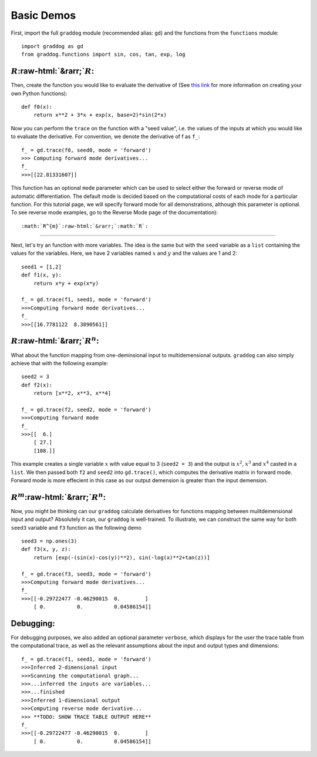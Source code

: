 Basic Demos
===========

.. role:: raw-html(raw)
   :format: html

First, import the full ``graddog`` module (recommended alias: ``gd``) and the functions from the ``functions`` module::

    import graddog as gd
    from graddog.functions import sin, cos, tan, exp, log

:math:`R`:raw-html:`&rarr;`:math:`R`:
--------------------------------------
Then, create the function you would like to evaluate the derivative of (See `this link <http://introtopython.org/introducing_functions.html>`_ for more information on creating your own Python functions)::

    def f0(x):
        return x**2 + 3*x + exp(x, base=2)*sin(2*x)

Now you can perform the ``trace`` on the function with a "seed value", i.e. the values of the inputs at which you would like to evaluate the derivative. For convention, we denote the derivative of f as ``f_``::

 f_ = gd.trace(f0, seed0, mode = 'forward')
 >>> Computing forward mode derivatives...
 f_
 >>>[[22.81331607]]

This function has an optional ``mode`` parameter which can be used to select either the forward or reverse mode of automatic differentiation. The default mode is decided based on the computational costs of each mode for a particular function. For this tutorial page, we will specify forward mode for all demonstrations, although this parameter is optional. To see reverse mode examples, go to the Reverse Mode page of the documentation)::

    


:math:`R^{m}`:raw-html:`&rarr;`:math:`R`:
------------------------------------------

Next, let's try an function with more variables. The idea is the same but with the ``seed`` variable as a ``list`` containing the values for the variables. Here, we have 2 variables named :math:`x` and :math:`y` and the values are 1 and 2::

    seed1 = [1,2]
    def f1(x, y):
        return x*y + exp(x*y)

    f_ = gd.trace(f1, seed1, mode = 'forward')
    >>>Computing forward mode derivatives...
    f_
    >>>[[16.7781122  8.3890561]]



:math:`R`:raw-html:`&rarr;`:math:`R^{n}`:
-----------------------------------------

What about the function mapping from one-deminsional input to multidemensional outputs. ``graddog`` can also simply achieve that with the following example::

    seed2 = 3
    def f2(x):
        return [x**2, x**3, x**4]

    f_ = gd.trace(f2, seed2, mode = 'forward')
    >>>Computing forward mode
    f_
    >>>[[  6.]
        [ 27.]
        [108.]]

This example creates a single variable :math:`x` with value equal to 3 (``seed2 = 3``) and the output is :math:`x^{2}`, :math:`x^{3}` and :math:`x^{4}` casted in a ``list``. We then passed both ``f2`` and ``seed2`` into ``gd.trace()``, which computes the derivative matrix in forward mode. Forward mode is more effecient in this case as our output demension is greater than the input demension. 


:math:`R^{m}`:raw-html:`&rarr;`:math:`R^{n}`:
---------------------------------------------

Now, you might be thinking can our ``graddog`` calculate derivatives for functions mapping between mulitdemensional input and output? Absolutely it can, our ``graddog`` is well-trained. To illustrate, we can construct the same way for both ``seed3`` variable and ``f3`` function as the following demo ::

    seed3 = np.ones(3)
    def f3(x, y, z):
        return [exp(-(sin(x)-cos(y))**2), sin(-log(x)**2+tan(z))]

    f_ = gd.trace(f3, seed3, mode = 'forward')
    >>>Computing forward mode derivatives...
    f_
    >>>[[-0.29722477 -0.46290015  0.        ]
        [ 0.          0.          0.04586154]]


Debugging:
---------------------------------------------
For debugging purposes, we also added an optional parameter ``verbose``, which displays for the user the trace table from the computational trace, as well as the relevant assumptions about the input and output types and dimensions::


    f_ = gd.trace(f1, seed1, mode = 'forward')
    >>>Inferred 2-dimensional input
    >>>Scanning the computational graph...
    >>>...inferred the inputs are variables...
    >>>...finished
    >>>Inferred 1-dimensional output
    >>>Computing reverse mode derivative...
    >>> **TODO: SHOW TRACE TABLE OUTPUT HERE**
    f_
    >>>[[-0.29722477 -0.46290015  0.        ]
        [ 0.          0.          0.04586154]]






